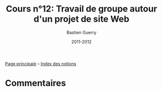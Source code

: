 #+TITLE: Cours n°12: Travail de groupe autour d'un projet de site Web
#+AUTHOR: Bastien Guerry
#+LANGUAGE: fr
#+DATE: 2011-2012
#+OPTIONS:  skip:nil toc:t
#+STARTUP:  even hidestars unfold

[[file:index.org][Page principale]] -- [[file:theindex.org][Index des notions]]

* Commentaires

